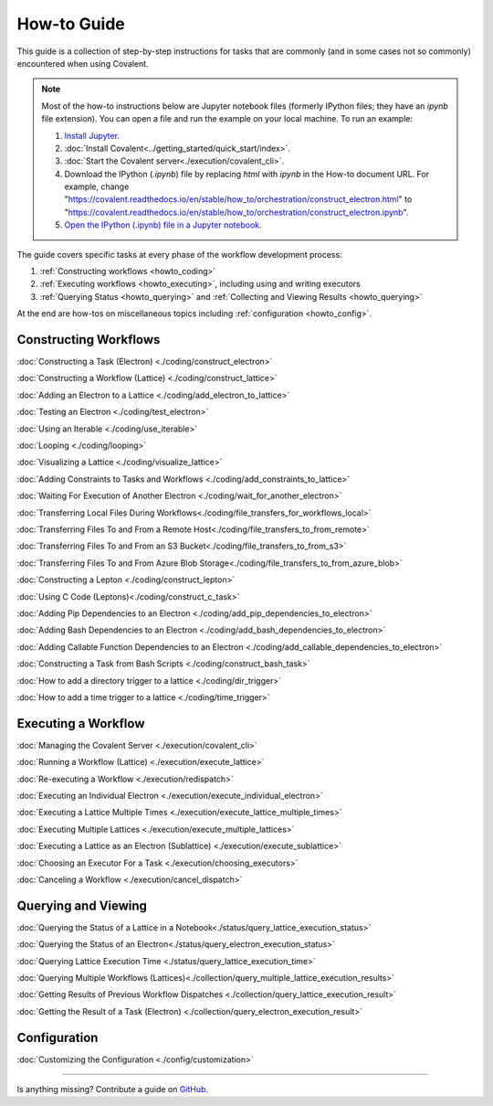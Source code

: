 ############
How-to Guide
############

This guide is a collection of step-by-step instructions for tasks that are commonly (and in some cases not so commonly) encountered when using Covalent.

.. note:: Most of the how-to instructions below are Jupyter notebook files (formerly IPython files; they have an `ipynb` file extension). You can open a file and run the example on your local machine. To run an example:

    1. `Install Jupyter <https://jupyter.org/install>`_.
    2. :doc:`Install Covalent<../getting_started/quick_start/index>`.
    3. :doc:`Start the Covalent server<./execution/covalent_cli>`.
    4. Download the IPython (`.ipynb`) file by replacing `html` with `ipynb` in the How-to document URL. For example, change "https://covalent.readthedocs.io/en/stable/how_to/orchestration/construct_electron.html" to "https://covalent.readthedocs.io/en/stable/how_to/orchestration/construct_electron.ipynb"\.
    5. `Open the IPython (.ipynb) file in a Jupyter notebook <https://docs.jupyter.org/en/latest/running.html#how-do-i-open-a-specific-notebook>`_.

The guide covers specific tasks at every phase of the workflow development process:

1. :ref:`Constructing workflows <howto_coding>`
2. :ref:`Executing workflows <howto_executing>`, including using and writing executors
3. :ref:`Querying Status <howto_querying>` and :ref:`Collecting and Viewing Results <howto_querying>`

At the end are how-tos on miscellaneous topics including :ref:`configuration <howto_config>`.

.. _howto_coding:

Constructing Workflows
**********************

:doc:`Constructing a Task (Electron) <./coding/construct_electron>`

:doc:`Constructing a Workflow (Lattice) <./coding/construct_lattice>`

:doc:`Adding an Electron to a Lattice <./coding/add_electron_to_lattice>`

:doc:`Testing an Electron <./coding/test_electron>`

:doc:`Using an Iterable <./coding/use_iterable>`

:doc:`Looping <./coding/looping>`

:doc:`Visualizing a Lattice <./coding/visualize_lattice>`

:doc:`Adding Constraints to Tasks and Workflows <./coding/add_constraints_to_lattice>`

:doc:`Waiting For Execution of Another Electron <./coding/wait_for_another_electron>`

:doc:`Transferring Local Files During Workflows<./coding/file_transfers_for_workflows_local>`

:doc:`Transferring Files To and From a Remote Host<./coding/file_transfers_to_from_remote>`

:doc:`Transferring Files To and From an S3 Bucket<./coding/file_transfers_to_from_s3>`

:doc:`Transferring Files To and From Azure Blob Storage<./coding/file_transfers_to_from_azure_blob>`

:doc:`Constructing a Lepton <./coding/construct_lepton>`

:doc:`Using C Code (Leptons)<./coding/construct_c_task>`

:doc:`Adding Pip Dependencies to an Electron <./coding/add_pip_dependencies_to_electron>`

:doc:`Adding Bash Dependencies to an Electron <./coding/add_bash_dependencies_to_electron>`

:doc:`Adding Callable Function Dependencies to an Electron <./coding/add_callable_dependencies_to_electron>`

:doc:`Constructing a Task from Bash Scripts <./coding/construct_bash_task>`

:doc:`How to add a directory trigger to a lattice <./coding/dir_trigger>`

:doc:`How to add a time trigger to a lattice <./coding/time_trigger>`

.. _howto_executing:

Executing a Workflow
********************

:doc:`Managing the Covalent Server <./execution/covalent_cli>`

:doc:`Running a Workflow (Lattice) <./execution/execute_lattice>`

:doc:`Re-executing a Workflow <./execution/redispatch>`

:doc:`Executing an Individual Electron <./execution/execute_individual_electron>`

:doc:`Executing a Lattice Multiple Times <./execution/execute_lattice_multiple_times>`

:doc:`Executing Multiple Lattices <./execution/execute_multiple_lattices>`

:doc:`Executing a Lattice as an Electron (Sublattice) <./execution/execute_sublattice>`

:doc:`Choosing an Executor For a Task <./execution/choosing_executors>`

:doc:`Canceling a Workflow <./execution/cancel_dispatch>`

.. :doc:`Executing an Electron in a Conda Environment <./execution/choosing_conda_environments>`

.. _howto_querying:

Querying and Viewing
********************

:doc:`Querying the Status of a Lattice in a Notebook<./status/query_lattice_execution_status>`

:doc:`Querying the Status of an Electron<./status/query_electron_execution_status>`

:doc:`Querying Lattice Execution Time <./status/query_lattice_execution_time>`

:doc:`Querying Multiple Workflows (Lattices)<./collection/query_multiple_lattice_execution_results>`

:doc:`Getting Results of Previous Workflow Dispatches <./collection/query_lattice_execution_result>`

:doc:`Getting the Result of a Task (Electron) <./collection/query_electron_execution_result>`

.. _howto_config:

Configuration
*************

:doc:`Customizing the Configuration <./config/customization>`

----------------------------------

Is anything missing? Contribute a guide on `GitHub <https://github.com/AgnostiqHQ/covalent/issues>`_.
